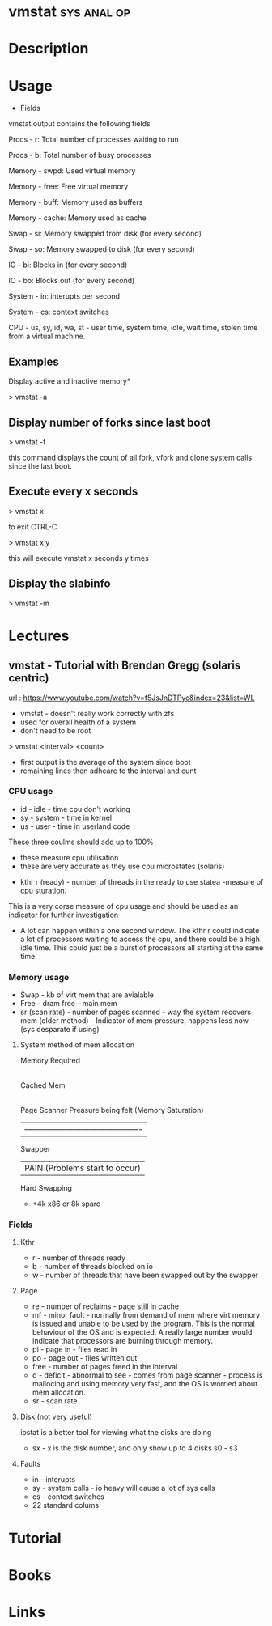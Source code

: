 #+TAGS: sys anal op


* vmstat							:sys:anal:op:
* Description
* Usage

+ Fields

vmstat output contains the following fields

Procs - r: Total number of processes waiting to run

Procs - b: Total number of busy processes

Memory - swpd: Used virtual memory

Memory - free: Free virtual memory

Memory - buff: Memory used as buffers

Memory - cache: Memory used as cache

Swap - si: Memory swapped from disk (for every second)

Swap - so: Memory swapped to disk (for every second)

IO - bi: Blocks in (for every second)

IO - bo: Blocks out (for every second)

System - in: interupts per second

System - cs: context switches

CPU - us, sy, id, wa, st - user time, system time, idle, wait time,
stolen time from a virtual machine.

** Examples

Display active and inactive memory*

> vmstat -a

** Display number of forks since last boot

> vmstat -f

this command displays the count of all fork, vfork and clone system
calls since the last boot.

** Execute every x seconds

> vmstat x

to exit CTRL-C

> vmstat x y

this will execute vmstat x seconds y times

** Display the slabinfo

> vmstat -m

* Lectures
** vmstat - Tutorial with Brendan Gregg (solaris centric)
url : https://www.youtube.com/watch?v=f5JsJnDTPyc&index=23&list=WL

+ vmstat - doesn't really work correctly with zfs
+ used for overall health of a system
+ don't need to be root

> vmstat <interval> <count>

+ first output is the average of the system since boot
+ remaining lines then adheare to the interval and cunt

*** CPU usage 
+ id - idle - time cpu don't working
+ sy - system - time in kernel
+ us - user - time in userland code
These three coulms should add up to 100%
  - these measure cpu utilisation
  - these are very accurate as they use cpu microstates (solaris)
+ kthr r (ready) - number of threads in the ready to use statea 
  -measure of cpu sturation.
This is a very corse measure of cpu usage and should be used as an indicator for further investigation

+ A lot can happen within a one second window. The kthr r could indicate a lot of processors waiting to access the cpu, and there could be a high idle time. This could just be a burst of processors all starting at the same time.
  
*** Memory usage
+ Swap - kb of virt mem that are avialable
+ Free - dram free - main mem
+ sr (scan rate) - number of pages scanned - way the system recovers mem (older method) - Indicator of mem pressure, happens less now (sys desparate if using)

**** System method of mem allocation
      
      Memory Required
            |
       Cached Mem
            |---------------------------------------------
       Page Scanner             Preasure being felt (Memory Saturation)
            | -------------------------------------------
         Swapper
	    |                   PAIN (Problems start to occur)
        Hard Swapping
	
+ +4k x86 or 8k sparc
*** Fields

**** Kthr
+ r - number of threads ready
+ b - number of threads blocked on io 
+ w - number of threads that have been swapped out by the swapper

**** Page
+ re - number of reclaims - page still in cache
+ mf - minor fault - normally from demand of mem where virt memory is issued and unable to be used by the program. This is the normal behaviour of the OS and is expected. A really large number would indicate that processors are burning through memory.
+ pi - page in - files read in
+ po - page out - files written out
+ free - number of pages freed in the interval
+ d - deficit - abnormal to see - comes from page scanner - process is mallocing and using memory very fast, and the OS is worried about mem allocation.
+ sr - scan rate

**** Disk (not very useful)
iostat is a better tool for viewing what the disks are doing
+ sx - x is the disk number, and only show up to 4 disks s0 - s3

**** Faults
+ in - interupts
+ sy - system calls - io heavy will cause a lot of sys calls
+ cs - context switches
  

+ 22 standard colums
* Tutorial
* Books
* Links


